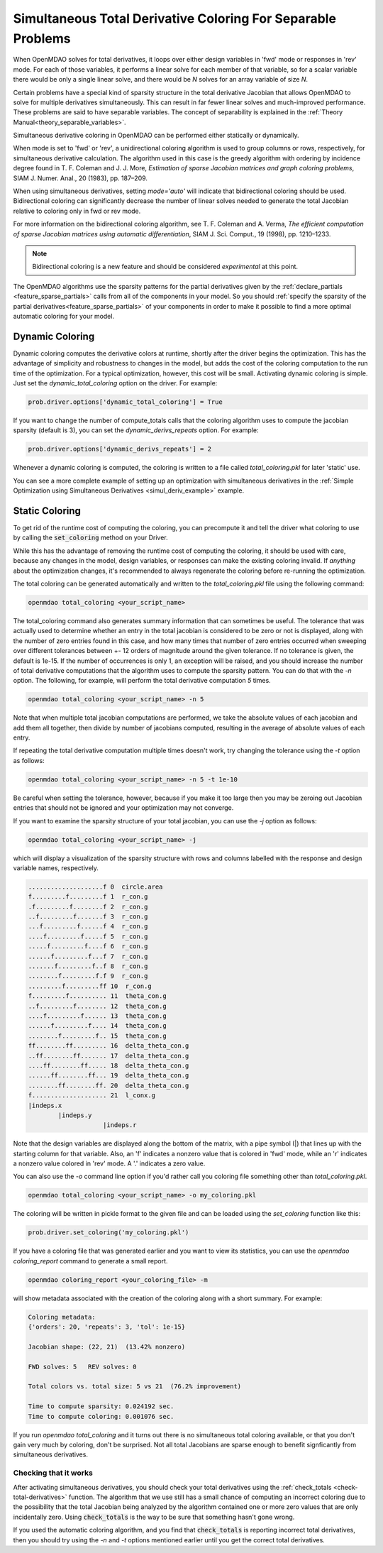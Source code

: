 .. _feature_simul_coloring:

*************************************************************
Simultaneous Total Derivative Coloring For Separable Problems
*************************************************************

When OpenMDAO solves for total derivatives, it loops over either design variables in 'fwd' mode
or responses in 'rev' mode.  For each of those variables, it performs a linear solve for each
member of that variable, so for a scalar variable there would be only a single linear solve, and
there would be *N* solves for an array variable of size *N*.


Certain problems have a special kind of sparsity structure in the total derivative Jacobian that
allows OpenMDAO to solve for multiple derivatives simultaneously. This can result in far fewer
linear solves and much-improved performance.
These problems are said to have separable variables.
The concept of separability is explained in the :ref:`Theory Manual<theory_separable_variables>`.

Simultaneous derivative coloring in OpenMDAO can be performed either statically or dynamically.

When mode is set to 'fwd' or 'rev', a unidirectional coloring algorithm is used to group columns
or rows, respectively, for simultaneous derivative calculation.  The algorithm used in this case
is the greedy algorithm with ordering by incidence degree found in
T. F. Coleman and J. J. More, *Estimation of sparse Jacobian matrices and graph coloring
problems*, SIAM J. Numer. Anal., 20 (1983), pp. 187–209.

When using simultaneous derivatives, setting `mode='auto'` will indicate that bidirectional coloring
should be used.  Bidirectional coloring can significantly decrease the number of linear solves needed
to generate the total Jacobian relative to coloring only in fwd or rev mode.

For more information on the bidirectional coloring algorithm, see
T. F. Coleman and A. Verma, *The efficient computation of sparse Jacobian matrices using automatic
differentiation*, SIAM J. Sci. Comput., 19 (1998), pp. 1210–1233.

.. note::

    Bidirectional coloring is a new feature and should be considered *experimental* at this
    point.


The OpenMDAO algorithms use the sparsity patterns for the partial derivatives given by the
:ref:`declare_partials <feature_sparse_partials>` calls from all of the components in your model.
So you should :ref:`specify the sparsity of the partial derivatives<feature_sparse_partials>`
of your components in order to make it possible to find a more optimal automatic coloring
for your model.



Dynamic Coloring
================

Dynamic coloring computes the derivative colors at runtime, shortly after the driver begins the
optimization.  This has the advantage of simplicity and robustness to changes in the model, but
adds the cost of the coloring computation to the run time of the optimization.  For a typical
optimization, however, this cost will be small.  Activating dynamic coloring is simple.  Just
set the `dynamic_total_coloring` option on the driver.  For example:

.. code-block:: python

    prob.driver.options['dynamic_total_coloring'] = True


If you want to change the number of compute_totals calls that the coloring algorithm uses to
compute the jacobian sparsity (default is 3), you can set the `dynamic_derivs_repeats` option.
For example:

.. code-block:: python

    prob.driver.options['dynamic_derivs_repeats'] = 2


Whenever a dynamic coloring is computed, the coloring is written to a file called
*total_coloring.pkl* for later 'static' use.


You can see a more complete example of setting up an optimization with
simultaneous derivatives in the
:ref:`Simple Optimization using Simultaneous Derivatives <simul_deriv_example>` example.


.. _feature_automatic_coloring:

Static Coloring
===============

To get rid of the runtime cost of computing the coloring, you can precompute it and tell the
driver what coloring to use by calling the :code:`set_coloring` method on your
Driver.


.. automethod:: openmdao.core.driver.Driver.set_coloring
    :noindex:


While this has the advantage of removing the runtime cost of computing the coloring,
it should be used with care, because any changes in the model, design variables, or responses
can make the existing coloring invalid.  If *anything* about the optimization changes, it's
recommended to always regenerate the coloring before re-running the optimization.


The total coloring can be generated automatically and written to the `total_coloring.pkl` file
using the following command:

.. code-block:: none

    openmdao total_coloring <your_script_name>



The total_coloring command also generates summary information that can sometimes be useful.
The tolerance that was actually used to determine whether an entry in the total jacobian is
considered to be zero or not is displayed, along with the number of zero entries found in this
case, and how many times that
number of zero entries occurred when sweeping over different tolerances between +- 12 orders of
magnitude around the given tolerance.  If no tolerance is given, the default is 1e-15.  If the
number of occurrences is only 1, an exception will be raised, and you should
increase the number of total derivative computations that the algorithm uses to compute the
sparsity pattern.  You can do that with the *-n* option.  The following, for example, will
perform the total derivative computation *5* times.

.. code-block:: none

    openmdao total_coloring <your_script_name> -n 5


Note that when multiple total jacobian computations are performed, we take the absolute values
of each jacobian and add them all together, then divide by number of jacobians computed, resulting
in the average of absolute values of each entry.

If repeating the total derivative computation multiple times doesn't work, try changing the
tolerance using the *-t* option as follows:

.. code-block:: none

    openmdao total_coloring <your_script_name> -n 5 -t 1e-10


Be careful when setting the tolerance, however, because if you make it too large then you may be
zeroing out Jacobian entries that should not be ignored and your optimization may not converge.


If you want to examine the sparsity structure of your total jacobian, you can use the *-j*
option as follows:


.. code-block:: none

    openmdao total_coloring <your_script_name> -j


which will display a visualization of the sparsity
structure with rows and columns labelled with the response and design variable names, respectively.

.. code-block:: none

    ....................f 0  circle.area
    f.........f.........f 1  r_con.g
    .f.........f........f 2  r_con.g
    ..f.........f.......f 3  r_con.g
    ...f.........f......f 4  r_con.g
    ....f.........f.....f 5  r_con.g
    .....f.........f....f 6  r_con.g
    ......f.........f...f 7  r_con.g
    .......f.........f..f 8  r_con.g
    ........f.........f.f 9  r_con.g
    .........f.........ff 10  r_con.g
    f.........f.......... 11  theta_con.g
    ..f.........f........ 12  theta_con.g
    ....f.........f...... 13  theta_con.g
    ......f.........f.... 14  theta_con.g
    ........f.........f.. 15  theta_con.g
    ff........ff......... 16  delta_theta_con.g
    ..ff........ff....... 17  delta_theta_con.g
    ....ff........ff..... 18  delta_theta_con.g
    ......ff........ff... 19  delta_theta_con.g
    ........ff........ff. 20  delta_theta_con.g
    f.................... 21  l_conx.g
    |indeps.x
            |indeps.y
                        |indeps.r

Note that the design variables are displayed along the bottom of the matrix, with a pipe symbol (|)
that lines up with the starting column for that variable.  Also, an 'f' indicates a nonzero value
that is colored in 'fwd' mode, while an 'r' indicates a nonzero value colored in 'rev' mode.  A
'.' indicates a zero value.


You can also use the `-o` command line option if you'd rather call you coloring file something
other than `total_coloring.pkl`.


.. code-block:: none

    openmdao total_coloring <your_script_name> -o my_coloring.pkl


The coloring will be written in pickle format to the given file and can be loaded using the
*set_coloring* function like this:


.. code-block:: python

    prob.driver.set_coloring('my_coloring.pkl')


If you have a coloring file that was generated earlier and you want to view its statistics,
you can use the `openmdao coloring_report` command to generate a small report.

.. code-block:: none

    openmdao coloring_report <your_coloring_file> -m


will show metadata associated with the creation of the coloring along with a short summary.
For example:


.. code-block:: none

    Coloring metadata:
    {'orders': 20, 'repeats': 3, 'tol': 1e-15}

    Jacobian shape: (22, 21)  (13.42% nonzero)

    FWD solves: 5   REV solves: 0

    Total colors vs. total size: 5 vs 21  (76.2% improvement)

    Time to compute sparsity: 0.024192 sec.
    Time to compute coloring: 0.001076 sec.



If you run *openmdao total_coloring* and it turns out there is no simultaneous total coloring
available, or that you don't gain very much by coloring, don't be surprised.  Not all total
Jacobians are sparse enough to benefit signficantly from simultaneous derivatives.


Checking that it works
######################

After activating simultaneous derivatives, you should check your total
derivatives using the :ref:`check_totals <check-total-derivatives>` function.
The algorithm that we use still has a small chance of
computing an incorrect coloring due to the possibility that the total Jacobian being analyzed
by the algorithm contained one or more zero values that are only incidentally zero.
Using :code:`check_totals` is the way to be sure that something hasn't
gone wrong.

If you used the automatic coloring algorithm, and you find that :code:`check_totals`
is reporting incorrect total derivatives, then you should try using the *-n* and *-t* options
mentioned earlier until you get the correct total derivatives.
